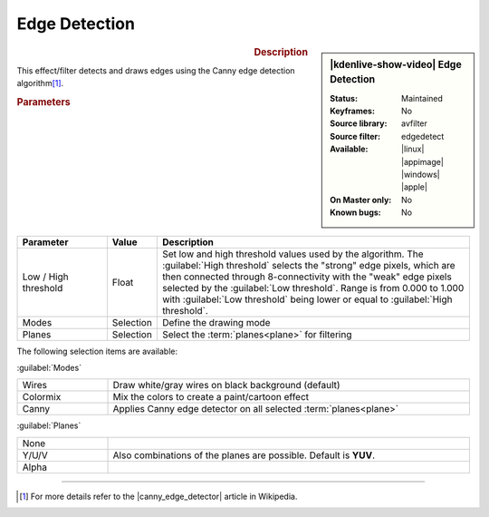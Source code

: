 .. meta::

   :description: Kdenlive Video Effects - Edge Detection
   :keywords: KDE, Kdenlive, video editor, help, learn, easy, effects, filter, video effects, stylize, edge detection

.. metadata-placeholder

   :authors: - Bernd Jordan (https://discuss.kde.org/u/berndmj)

   :license: Creative Commons License SA 4.0


.. |canny_edge_detector| raw:: html

   <a href="https://en.wikipedia.org/wiki/Canny_edge_detector" target="_blank">Canny edge detector</a>


Edge Detection
==============

.. figure:: /images/effects_and_compositions/kdenlive2304_effects-edge_detection.webp
   :width: 365px
   :figwidth: 365px
   :align: left
   :alt: kdenlive2304_effects-edge_detection

.. sidebar:: |kdenlive-show-video| Edge Detection

   :**Status**:
      Maintained
   :**Keyframes**:
      No
   :**Source library**:
      avfilter
   :**Source filter**:
      edgedetect
   :**Available**:
      |linux| |appimage| |windows| |apple|
   :**On Master only**:
      No
   :**Known bugs**:
      No

.. rst-class:: clear-both


.. rubric:: Description

This effect/filter detects and draws edges using the Canny edge detection algorithm\ [1]_.


.. rubric:: Parameters

.. list-table::
   :header-rows: 1
   :width: 100%
   :widths: 20 10 70
   :class: table-wrap

   * - Parameter
     - Value
     - Description
   * - Low / High threshold
     - Float
     - Set low and high threshold values used by the algorithm. The :guilabel:`High threshold` selects the "strong" edge pixels, which are then connected through 8-connectivity with the "weak" edge pixels selected by the :guilabel:`Low threshold`. Range is from 0.000 to 1.000 with :guilabel:`Low threshold` being lower or equal to :guilabel:`High threshold`.
   * - Modes
     - Selection
     - Define the drawing mode
   * - Planes
     - Selection
     - Select the :term:`planes<plane>` for filtering

The following selection items are available:

:guilabel:`Modes`

.. list-table::
   :width: 100%
   :widths: 20 80
   :class: table-simple

   * - Wires
     - Draw white/gray wires on black background (default)
   * - Colormix
     - Mix the colors to create a paint/cartoon effect
   * - Canny
     - Applies Canny edge detector on all selected :term:`planes<plane>`

:guilabel:`Planes`

.. list-table::
   :width: 100%
   :widths: 20 80
   :class: table-simple

   * - None
     - 
   * - Y/U/V
     - Also combinations of the planes are possible. Default is **YUV**.
   * - Alpha
     - 


----

.. [1] For more details refer to the |canny_edge_detector| article in Wikipedia.
